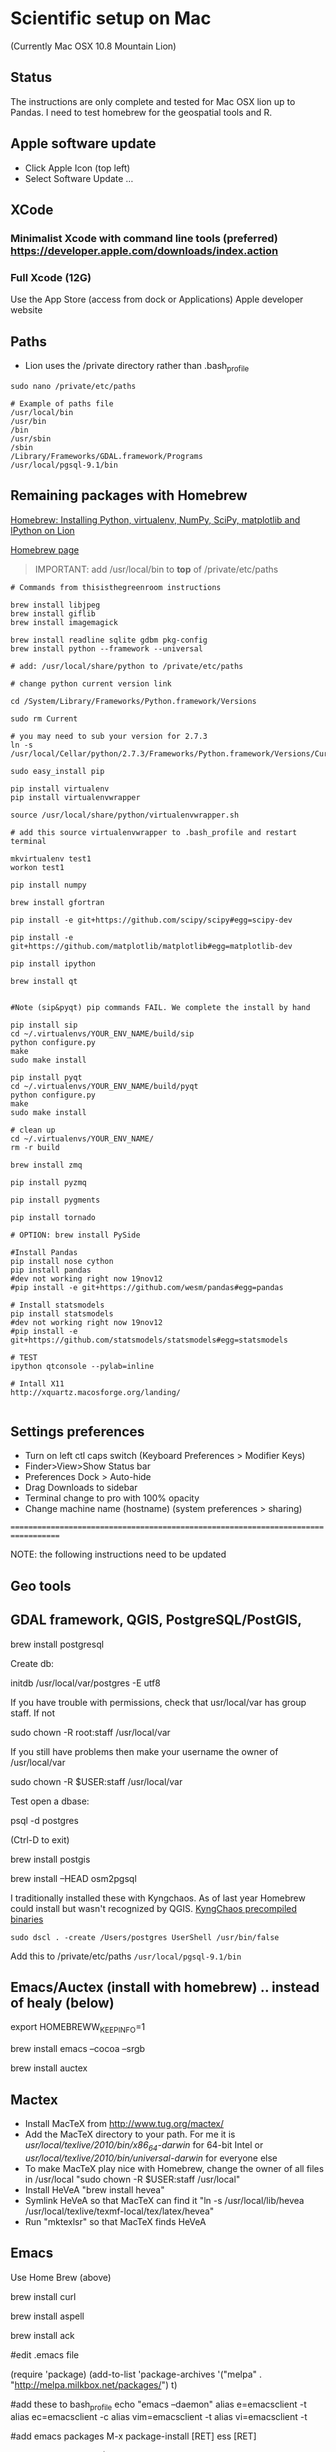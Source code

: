 * Scientific setup on Mac
(Currently Mac OSX 10.8 Mountain Lion) 

** Status
The instructions are only complete and tested for Mac OSX lion up to Pandas. I need to test homebrew for the geospatial tools and R.

** Apple software update
- Click Apple Icon (top left) 
- Select Software Update ...

** XCode
*** Minimalist Xcode with command line tools (preferred) https://developer.apple.com/downloads/index.action
*** Full Xcode (12G)
Use the App Store (access from dock or Applications)
Apple developer website

** Paths
- Lion uses the /private directory rather than .bash_profile
=sudo nano /private/etc/paths=

#+BEGIN_EXAMPLE
# Example of paths file
/usr/local/bin
/usr/bin
/bin
/usr/sbin
/sbin
/Library/Frameworks/GDAL.framework/Programs
/usr/local/pgsql-9.1/bin
#+END_EXAMPLE

** Remaining packages with Homebrew

[[http://www.thisisthegreenroom.com/2011/installing-python-numpy-scipy-matplotlib-and-ipython-on-lion/][Homebrew: Installing Python, virtualenv, NumPy, SciPy, matplotlib and IPython on Lion]]

[[http://mxcl.github.com/homebrew/][Homebrew page]]

#+BEGIN_QUOTE
IMPORTANT: add /usr/local/bin to *top* of /private/etc/paths
#+END_QUOTE

#+BEGIN_EXAMPLE
# Commands from thisisthegreenroom instructions 

brew install libjpeg
brew install giflib
brew install imagemagick

brew install readline sqlite gdbm pkg-config
brew install python --framework --universal

# add: /usr/local/share/python to /private/etc/paths

# change python current version link

cd /System/Library/Frameworks/Python.framework/Versions

sudo rm Current

# you may need to sub your version for 2.7.3
ln -s /usr/local/Cellar/python/2.7.3/Frameworks/Python.framework/Versions/Current

sudo easy_install pip

pip install virtualenv
pip install virtualenvwrapper

source /usr/local/share/python/virtualenvwrapper.sh

# add this source virtualenvwrapper to .bash_profile and restart terminal

mkvirtualenv test1
workon test1

pip install numpy

brew install gfortran

pip install -e git+https://github.com/scipy/scipy#egg=scipy-dev

pip install -e git+https://github.com/matplotlib/matplotlib#egg=matplotlib-dev

pip install ipython

brew install qt


#Note (sip&pyqt) pip commands FAIL. We complete the install by hand

pip install sip
cd ~/.virtualenvs/YOUR_ENV_NAME/build/sip
python configure.py
make 
sudo make install

pip install pyqt
cd ~/.virtualenvs/YOUR_ENV_NAME/build/pyqt
python configure.py
make
sudo make install

# clean up
cd ~/.virtualenvs/YOUR_ENV_NAME/
rm -r build

brew install zmq

pip install pyzmq

pip install pygments

pip install tornado

# OPTION: brew install PySide

#Install Pandas
pip install nose cython
pip install pandas
#dev not working right now 19nov12
#pip install -e git+https://github.com/wesm/pandas#egg=pandas

# Install statsmodels
pip install statsmodels
#dev not working right now 19nov12
#pip install -e git+https://github.com/statsmodels/statsmodels#egg=statsmodels

# TEST
ipython qtconsole --pylab=inline

# Intall X11
http://xquartz.macosforge.org/landing/

#+END_EXAMPLE

** Settings preferences
- Turn on left ctl caps switch (Keyboard Preferences > Modifier Keys)
- Finder>View>Show Status bar
- Preferences Dock > Auto-hide
- Drag Downloads to sidebar
- Terminal change to pro with 100% opacity
- Change machine name (hostname) (system preferences > sharing)

===================================================================================


NOTE: the following instructions need to be updated

** Geo tools
** GDAL framework, QGIS, PostgreSQL/PostGIS, 

brew install postgresql

Create db:

initdb /usr/local/var/postgres -E utf8

If you have trouble with permissions, check that usr/local/var has group staff. If not

sudo chown -R root:staff /usr/local/var

If you still have problems then make your username the owner of /usr/local/var

sudo chown -R $USER:staff /usr/local/var


Test open a dbase:

psql -d postgres

(Ctrl-D to exit)


brew install postgis

brew install --HEAD osm2pgsql


I traditionally installed these with Kyngchaos. As of last year Homebrew could install but wasn't recognized by QGIS.
[[http://www.kyngchaos.com/software/unixport][KyngChaos precompiled binaries]]

# Postgres
=sudo dscl . -create /Users/postgres UserShell /usr/bin/false=

Add this to /private/etc/paths
=/usr/local/pgsql-9.1/bin=


** Emacs/Auctex (install with homebrew) .. instead of healy (below)

export HOMEBREWW_KEEP_INFO=1

brew install emacs --cocoa --srgb

brew install auctex

** Mactex
- Install MacTeX from http://www.tug.org/mactex/
- Add the MacTeX directory to your path. For me it is /usr/local/texlive/2010/bin/x86_64-darwin/ for 64-bit Intel or /usr/local/texlive/2010/bin/universal-darwin/ for everyone else
- To make MacTeX play nice with Homebrew, change the owner of all files in /usr/local "sudo chown -R $USER:staff /usr/local"
- Install HeVeA "brew install hevea"
- Symlink HeVeA so that MacTeX can find it "ln -s /usr/local/lib/hevea /usr/local/texlive/texmf-local/tex/latex/hevea"
- Run "mktexlsr" so that MacTeX finds HeVeA


** Emacs 

Use Home Brew (above)

brew install curl

brew install aspell

brew install ack

#edit .emacs file

(require 'package)
(add-to-list 'package-archives
'("melpa" . "http://melpa.milkbox.net/packages/") t)

#add these to bash_profile
echo "emacs --daemon"
alias e=emacsclient -t
alias ec=emacsclient -c
alias vim=emacsclient -t
alias vi=emacsclient -t

#add emacs packages
M-x package-install [RET] ess [RET]

# Install prelude
PRELUDE_INSTALL_DIR="$HOME/.emacs.d" && curl -L https://github.com/bbatsov/prelude/raw/master/utils/installer.sh | sh

# OLDER instructions
# Then follow [[http://kieranhealy.org/emacs-starter-kit.html][Kieren's Guide]] for installation and .emacs configs
# wget http://alpha.gnu.org/gnu/emacs/pretest/emacs-24.0.95.tar.gz

#./configure --x-includes=/usr/X11/include --x-libraries=/usr/X11/lib

** R
http://cran.r-project.org/

*** RGDAL, from R
#downloaded from kyngchaos
- open dmg drag tgz to downloads
- then install from local source and select tgz

# this wasn't working
#+BEGIN_EXAMPLE
> setRepositories(ind=1:2)
>install.packages('rgdal')
#+END_EXAMPLE


** Enable Apache

=sudo chown u+w /etc/apache2/httpd.conf=

then emacs and add:

=ServerName localhost=

** References
#Solution to Pyqt
http://blog.adamdklein.com/?p=416



